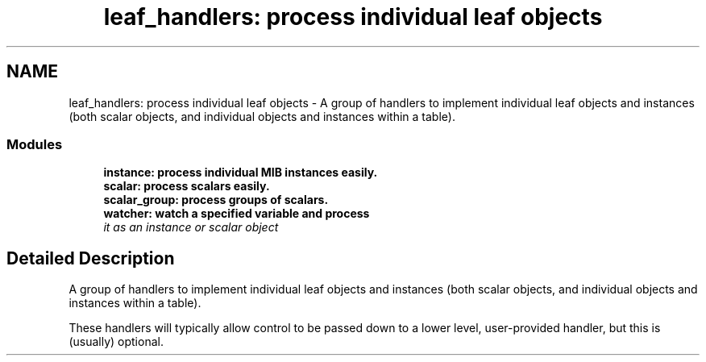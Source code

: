 .TH "leaf_handlers: process individual leaf objects" 3 "13 Jan 2006" "Version 5.2" "net-snmp" \" -*- nroff -*-
.ad l
.nh
.SH NAME
leaf_handlers: process individual leaf objects \- A group of handlers to implement individual leaf objects and instances (both scalar objects, and individual objects and instances within a table).  

.PP
.SS "Modules"

.in +1c
.ti -1c
.RI "\fBinstance: process individual MIB instances easily.\fP"
.br
.ti -1c
.RI "\fBscalar: process scalars easily.\fP"
.br
.ti -1c
.RI "\fBscalar_group: process groups of scalars.\fP"
.br
.ti -1c
.RI "\fBwatcher: watch a specified variable and process\fP"
.br
.RI "\fIit as an instance or scalar object \fP"
.PP

.in -1c
.SH "Detailed Description"
.PP 
A group of handlers to implement individual leaf objects and instances (both scalar objects, and individual objects and instances within a table). 
.PP
These handlers will typically allow control to be passed down to a lower level, user-provided handler, but this is (usually) optional.

